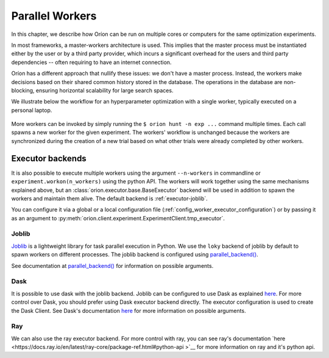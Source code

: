 .. _parallelism:

****************
Parallel Workers
****************

In this chapter, we describe how Oríon can be run on multiple cores or computers for the same
optimization experiments.

In most frameworks, a master-workers architecture is used. This implies that the master process must
be instantiated either by the user or by a third party provider, which incurs a significant
overhead for the users and third party dependencies -- often requiring to have an internet
connection.

Oríon has a different approach that nullify these issues: we don't have a master process. Instead,
the workers make decisions based on their shared common history stored in the database. The
operations in the database are non-blocking, ensuring horizontal scalability for large search
spaces.

We illustrate below the workflow for an hyperparameter optimization with a single worker, typically
executed on a personal laptop.

.. figure:: /_resources/one.png
  :alt: A single worker optimizing an experiment.
  :align: center
  :figclass: align-center

More workers can be invoked by simply running the ``$ orion hunt -n exp ...`` command multiple
times. Each call spawns a new worker for the given experiment. The workers' workflow is unchanged
because the workers are synchronized during the creation of a new trial based on what other trials
were already completed by other workers.

.. figure:: /_resources/synchronization.png
  :alt: Multiple workers are synchronized while creating a new trial.
  :align: center
  :figclass: align-center


Executor backends
=================

It is also possible to execute multiple workers using the argument ``--n-workers`` in commandline
or ``experiment.workon(n_workers)`` using the python API. The workers will work together
using the same mechanisms explained above, but an
:class:`orion.executor.base.BaseExecutor` backend will be used in addition
to spawn the workers and maintain them alive. The default backend is :ref:`executor-joblib`.

You can configure it
via a global or a local configuration file (:ref:`config_worker_executor_configuration`)
or by passing it as an argument to :py:meth:`orion.client.experiment.ExperimentClient.tmp_executor`.

.. _executor-joblib:

Joblib
------

`Joblib`_ is a lightweight library for task parallel execution in Python. We use the ``loky``
backend of joblib by default to spawn workers on different processes.
The joblib backend is configured using `parallel_backend()`_.

See documentation at `parallel_backend()`_ for information on possible arguments.

.. _Joblib: https://joblib.readthedocs.io/en/latest/

.. _parallel_backend(): https://joblib.readthedocs.io/en/latest/parallel.html#joblib.parallel_backend

Dask
----

It is possible to use dask with the joblib backend. Joblib can be configured to use Dask as
explained
`here <https://joblib.readthedocs.io/en/latest/auto_examples/parallel/distributed_backend_simple.html>`__.
For more control over Dask, you should prefer using Dask executor backend directly.
The executor configuration is used to create the Dask Client. See Dask's documentation
`here <https://distributed.dask.org/en/latest/api.html#distributed.Client>`__ for
more information on possible arguments.

Ray
----

We can also use the ray executor backend. For more control with ray, you can see ray's
documentation `here <https://docs.ray.io/en/latest/ray-core/package-ref.html#python-api >`__ for 
more information on ray and it's python api.